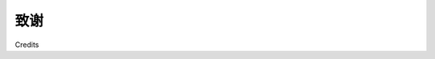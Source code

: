 致谢
========

Credits

.. tab:: 中文

    **作者**
        埃里克·韦斯特拉

    **校对员**
        史蒂芬·西尔克

        凯瑟琳·塔尔

    **审稿人**
        威尔·卡德尔

        理查德·马斯登

        塞拉斯·汤姆斯

    **索引器**
        赫曼吉尼·巴里

        雷卡·奈尔

        泰加尔·达鲁瓦勒

    **收购编辑**
        卡蒂基·潘迪

    **首席技术编辑**
        苏米塔熊猫

    **技术编辑**
        沙瓦里·巴特
        米纳克希·古普塔
        奇拉格·贾尼

    **项目协调员**
        阿沙德·索帕里瓦拉

    **图形**
        罗纳克·德鲁夫
        阿比纳什·萨胡

    **生产协调员**
        马努·约瑟夫

    **封面工作**
        马努·约瑟夫

.. tab:: 英文

    **Author**
        Erik Westra

    **Proofreaders**
        Stephen Silk

        Katherine Tarr

    **Reviewers**
        Will Cadell

        Richard Marsden

        Silas Toms

    **Indexers**
        Hemangini Bari

        Rekha Nair

        Tejal Daruwale

    **Acquisition Editor**
        Kartikey Pandey

    **Lead Technical Editor**
        Susmita Panda

    **Technical Editors**
        Sharvari Baet
        Meenakshi Gupta
        Chirag Jani

    **Project Coordinator**
        Arshad Sopariwala

    **Graphics**
        Ronak Dhruv
        Abhinash Sahu

    **Production Coordinator**
        Manu Joseph

    **Cover Work**
        Manu Joseph

